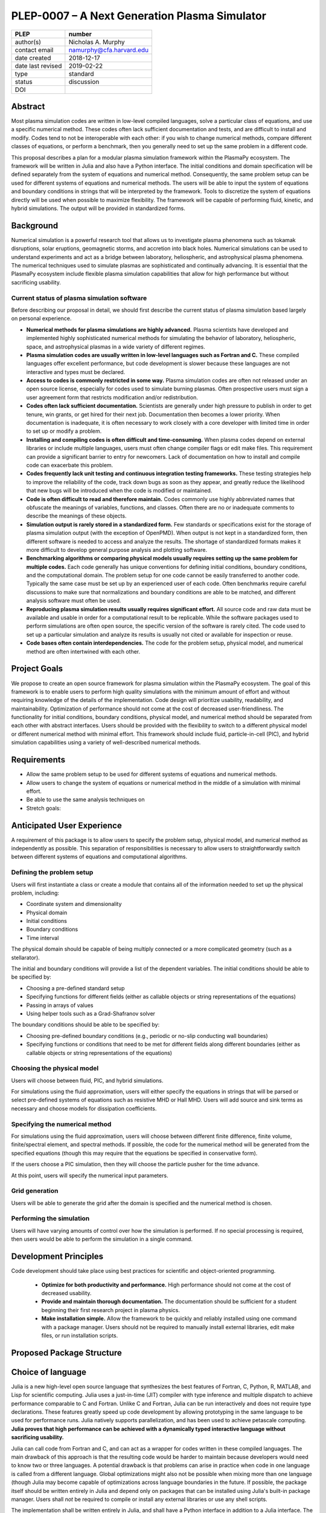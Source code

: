 ==============================================
PLEP-0007 – A Next Generation Plasma Simulator
==============================================

+-------------------+---------------------------------------------+
| PLEP              | number                                      |
+===================+=============================================+
| author(s)         | Nicholas A. Murphy                          |
+-------------------+---------------------------------------------+
| contact email     | namurphy@cfa.harvard.edu                    |
+-------------------+---------------------------------------------+
| date created      | 2018-12-17                                  |
+-------------------+---------------------------------------------+
| date last revised | 2019-02-22                                  |
+-------------------+---------------------------------------------+
| type              | standard                                    |
+-------------------+---------------------------------------------+
| status            | discussion                                  |
+-------------------+---------------------------------------------+
| DOI               |                                             |
|                   |                                             |
+-------------------+---------------------------------------------+

Abstract
========

Most plasma simulation codes are written in low-level compiled
languages, solve a particular class of equations, and use a specific
numerical method. These codes often lack sufficient documentation and
tests, and are difficult to install and modify. Codes tend to not be
interoperable with each other: if you wish to change numerical
methods, compare different classes of equations, or perform a
benchmark, then you generally need to set up the same problem in a
different code.

This proposal describes a plan for a modular plasma simulation
framework within the PlasmaPy ecosystem. The framework will be
written in Julia and also have a Python interface. The initial
conditions and domain specification will be defined separately from
the system of equations and numerical method. Consequently, the same
problem setup can be used for different systems of equations and
numerical methods. The users will be able to input the system of
equations and boundary conditions in strings that will be interpreted
by the framework. Tools to discretize the system of equations
directly will be used when possible to maximize flexibility. The
framework will be capable of performing fluid, kinetic, and hybrid
simulations. The output will be provided in standardized forms.

Background
==========

Numerical simulation is a powerful research tool that allows us to
investigate plasma phenomena such as tokamak disruptions, solar
eruptions, geomagnetic storms, and accretion into black holes.
Numerical simulations can be used to understand experiments and act as
a bridge between laboratory, heliospheric, and astrophysical plasma
phenomena. The numerical techniques used to simulate plasmas are
sophisticated and continually advancing. It is essential that the
PlasmaPy ecosystem include flexible plasma simulation capabilities
that allow for high performance but without sacrificing usability.

Current status of plasma simulation software
--------------------------------------------

Before describing our proposal in detail, we should first describe the
current status of plasma simulation based largely on personal
experience.

* **Numerical methods for plasma simulations are highly advanced.**
  Plasma scientists have developed and implemented highly
  sophisticated numerical methods for simulating the behavior of
  laboratory, heliospheric, space, and astrophysical plasmas in a wide
  variety of different regimes.

* **Plasma simulation codes are usually written in low-level languages
  such as Fortran and C.** These compiled languages offer excellent
  performance, but code development is slower because these languages
  are not interactive and types must be declared.

* **Access to codes is commonly restricted in some way.** Plasma
  simulation codes are often not released under an open source
  license, especially for codes used to simulate burning plasmas.
  Often prospective users must sign a user agreement form that
  restricts modification and/or redistribution.

* **Codes often lack sufficient documentation.** Scientists are
  generally under high pressure to publish in order to get tenure, win
  grants, or get hired for their next job. Documentation then becomes
  a lower priority. When documentation is inadequate, it is often
  necessary to work closely with a core developer with limited time in
  order to set up or modify a problem.

* **Installing and compiling codes is often difficult and
  time-consuming.** When plasma codes depend on external libraries or
  include multiple languages, users must often change compiler flags
  or edit make files. This requirement can provide a significant
  barrier to entry for newcomers. Lack of documentation on how to
  install and compile code can exacerbate this problem.

* **Codes frequently lack unit testing and continuous integration
  testing frameworks.** These testing strategies help to improve the
  reliability of the code, track down bugs as soon as they appear, and
  greatly reduce the likelihood that new bugs will be introduced when
  the code is modified or maintained.

* **Code is often difficult to read and therefore maintain.** Codes
  commonly use highly abbreviated names that obfuscate the meanings of
  variables, functions, and classes. Often there are no or inadequate
  comments to describe the meanings of these objects.

* **Simulation output is rarely stored in a standardized form.** Few
  standards or specifications exist for the storage of plasma
  simulation output (with the exception of OpenPMD). When output is
  not kept in a standardized form, then different software is needed
  to access and analyze the results. The shortage of standardized
  formats makes it more difficult to develop general purpose analysis
  and plotting software.

* **Benchmarking algorithms or comparing physical models usually
  requires setting up the same problem for multiple codes.** Each code
  generally has unique conventions for defining initial conditions,
  boundary conditions, and the computational domain. The problem
  setup for one code cannot be easily transferred to another code.
  Typically the same case must be set up by an experienced user of
  each code. Often benchmarks require careful discussions to make
  sure that normalizations and boundary conditions are able to be
  matched, and different analysis software must often be used.

* **Reproducing plasma simulation results usually requires significant
  effort.** All source code and raw data must be available and usable
  in order for a computational result to be replicable. While the
  software packages used to perform simulations are often open source,
  the specific version of the software is rarely cited. The code used
  to set up a particular simulation and analyze its results is usually
  not cited or available for inspection or reuse.

* **Code bases often contain interdependencies.**  The code for the
  problem setup, physical model, and numerical method are often
  intertwined with each other.  

.. Dependency diagrams often look like "hairball" diagrams.

.. Often code is not broken up into separate functions.  Spaghetti code.

..  High-level code is often intermixed with low-level code.


Project Goals
=============

We propose to create an open source framework for plasma simulation
within the PlasmaPy ecosystem.  The goal of this framework is to
enable users to perform high quality simulations with the minimum
amount of effort and without requiring knowledge of the details of the
implementation.  Code design will prioritize usability, readability,
and maintainability.  Optimization of performance should not come at
the cost of decreased user-friendliness.  The functionality for
initial conditions, boundary conditions, physical model, and numerical
method should be separated from each other with abstract interfaces.
Users should be provided with the flexibility to switch to a different
physical model or different numerical method with minimal effort.
This framework should include fluid, particle-in-cell (PIC), and
hybrid simulation capabilities using a variety of well-described
numerical methods.

.. Minimize the amount of time, effort, and frustration to needed to
   reach scientific understanding.

Requirements
============

* Allow the same problem setup to be used for different systems of
  equations and numerical methods.

* Allow users to change the system of equations or numerical method in
  the middle of a simulation with minimal effort.

* Be able to use the same analysis techniques on 

* Stretch goals: 

Anticipated User Experience
===========================

A requirement of this package is to allow users to specify the problem
setup, physical model, and numerical method as independently as
possible. This separation of responsibilities is necessary to allow
users to straightforwardly switch between different systems of equations
and computational algorithms.

Defining the problem setup
--------------------------

Users will first instantiate a class or create a module that contains
all of the information needed to set up the physical problem, including:

* Coordinate system and dimensionality
* Physical domain
* Initial conditions
* Boundary conditions
* Time interval

The physical domain should be capable of being multiply connected or a
more complicated geometry (such as a stellarator).

The initial and boundary conditions will provide a list of the
dependent variables. The initial conditions should be able to be
specified by:

* Choosing a pre-defined standard setup
* Specifying functions for different fields (either as callable
  objects or string representations of the equations)
* Passing in arrays of values
* Using helper tools such as a Grad-Shafranov solver

The boundary conditions should be able to be specified by:

* Choosing pre-defined boundary conditions (e.g., periodic or no-slip
  conducting wall boundaries)
* Specifying functions or conditions that need to be met for different
  fields along different boundaries (either as callable objects or
  string representations of the equations)

Choosing the physical model
---------------------------

Users will choose between fluid, PIC, and hybrid simulations.

For simulations using the fluid approximation, users will either
specify the equations in strings that will be parsed or select
pre-defined systems of equations such as resistive MHD or Hall MHD.
Users will add source and sink terms as necessary and choose models
for dissipation coefficients.  

.. If the equations are in conservative form (including with sources and
   sinks), then more general numerical methods may be used.



Specifying the numerical method
-------------------------------

For simulations using the fluid approximation, users will choose
between different finite difference, finite volume, finite/spectral
element, and spectral methods.  If possible, the code for the
numerical method will be generated from the specified equations
(though this may require that the equations be specified in
conservative form).

If the users choose a PIC simulation, then they will choose the
particle pusher for the time advance.

At this point, users will specify the numerical input parameters.

.. Right now I am not certain how to deal with boundary conditions, and
   how we could treat them similarly for fluid and PIC simulations.
   If we have a problem setup for a fluid case that has Dirichlet BCs
   for density, then how do we transfer that to a PIC case?  Should we
   have BCs defined separately?  Or include them in the numerical method
   definition maybe?  Maybe we should have a way to convert a fluid
   simulation setup into a PIC simulation.

.. Users will next define the system of equations or physical model to be
   solved. It is at this point that users will choose the style of
   simulation (including but not limited to fluid, particle-in-cell, and
   hybrid approaches). The physical model will be checked to be consistent
   with the initial and boundary conditions.

.. Users define the physical model.
     Options for user input
      Pre-defined sets of equations with options to specify different
      coefficients (like resistive MHD with uniform, Spitzer, anomalous,
      or a user-defined function)
    List of strings containing the different equations
   If the equations are in conservative form (including with sources
    and sinks) then
   We can have pre-defined sets of equations
   We can have pre-defined sets of equations as a string (including
   unicode characters) following Dedalus approach
    This can be done best if numerical method can be automagically generated
    Julia allows us to pass functions around as arguments (A function
      can have a function as an argument, and a function can return a
      function)
   We can sometimes use pre-set equations (like resistive MHD, with
     uniform or temperature dependent or anomalous resistivity)
     Numerical method
     Post-processing
     Maybe we could create a function that automatically writes text that
       describes the numerical method and such.

Grid generation
---------------

.. More detail needed on grid generation.  Need to discuss mesh
   packing capabilities and how to generate complicated grids.  For
   finite element simulations, more information on the mapping will be
   necessary, but might not be worth discussing here.

Users will be able to generate the grid after the domain is specified
and the numerical method is chosen.

Performing the simulation
-------------------------

Users will have varying amounts of control over how the simulation is
performed.  If no special processing is required, then users would be
able to perform the simulation in a single command.

Development Principles
======================

Code development should take place using best practices for scientific
and object-oriented programming.  

 * **Optimize for both productivity and performance.** High
   performance should not come at the cost of decreased usability.

 * **Provide and maintain thorough documentation.** The documentation
   should be sufficient for a student beginning their first research
   project in plasma physics.

 * **Make installation simple.** Allow the framework to be quickly and
   reliably installed using one command with a package manager.  Users
   should not be required to manually install external libraries, edit
   make files, or run installation scripts.

.. * **Plan the program architecture in advance.** Separate the
   different aspects of the

 * **Define abstract interfaces between the objects that define the
   problem setup and numerical method.** 
   Program each side to the interface.


.. **Make the code as modular as possible.** Separate the initial
   conditions from the system of equations and the numerical method.

.. **Develop the overall architecture under the point of view that we
   have not decided on the numerical method or physical model yet.**

.. **Make the code as modular as possible.**

.. **Optimize for both productivity and performance.** Plasma
   simulation should be straightforward. Running plasma simulations
   should not require expertise into the details of the code. Code
   should be optimized for performance only after it works, and then
   only after it becomes apparent what the bottlenecks are.

.. **Prioritize usability, readability, and maintainability.** Code
   should be straightforward to install. The packages resulting from
   this project should all be installable by using Julia's built-in
   package manager.


.. **Prioritize documentation.** The documentation should be
   sufficient for a student taking their first plasma physics class to
   be able to use it without too much difficulty.

.. **Prioritize flexible numerical methods.** There are a number of
   numerical methods that have been developed for systems of equations
   written in conservative form.

.. **Minimize the amount of work and knowledge required by the end
   user.**

.. **Make it difficult for users to make silent mistakes.**

.. **Make it straightforward to perform convergence studies and to
   test solutions using different numerical methods.**

.. **Use the SOLID principles for software development.** 
     
     The *single responsibility principle*: There should never be more
     than one reason for a class to change.

     The *open-closed principle*: Software entities (classes, modules,
     functions, etc.) should be open for extension but closed for
     modification.

     The *Liskov substitution principle*: Objects in a program should
     be replaceable with instances of their subtypes without altering
     the correctness of that program.

     The *interface segregation principle*: Clients should not be
     forced to depend upon interfaces that they do not use.

     The *dependency inversion principle*: High level modules should
     not depend upon low level modules. Abstractions should not depend
     upon details. Details should depend upon abstractions.

Proposed Package Structure
==========================

.. Mathematical functions
     Basis functions that are not defined in other packages
   Physics coefficients
     Resistivities
     Transport coefficients
     Plasma parameters
   Built-in grid tools
     Methods for creating a grid
     Should be able to define:
       Finite difference grids (including staggered grids)
       Finite volume grids (including staggered grids)
       Finite element and spectral element grids
         Including for multiply defined geometries
     Ways to specify grids for FD and FV methods (incl. on staggered grids)
     Ways to specify grids


Choice of language
==================

Julia is a new high-level open source language that synthesizes the best
features of Fortran, C, Python, R, MATLAB, and Lisp for scientific
computing. Julia uses a just-in-time (JIT) compiler with type inference
and multiple dispatch to achieve performance comparable to C and
Fortran. Unlike C and Fortran, Julia can be run interactively and does
not require type declarations. These features greatly speed up code
development by allowing prototyping in the same language to be used for
performance runs. Julia natively supports parallelization, and has been
used to achieve petascale computing. **Julia proves that high
performance can be achieved with a dynamically typed interactive
language without sacrificing usability.**

Julia can call code from Fortran and C, and can act as a wrapper for
codes written in these compiled languages. The main drawback of this
approach is that the resulting code would be harder to maintain because
developers would need to know two or three languages. A potential
drawback is that problems can arise in practice when code in one
language is called from a different language. Global optimizations
might also not be possible when mixing more than one language (though
Julia may become capable of optimizations across language boundaries in
the future. If possible, the package itself should be written entirely
in Julia and depend only on packages that can be installed using Julia's
built-in package manager. Users shall *not* be required to compile or
install any external libraries or use any shell scripts.

The implementation shall be written entirely in Julia, and shall have
a Python interface in addition to a Julia interface. The interface
may either be included in the PlasmaPy core package or in an
affiliated package. The ``Plasma`` class should be able to handle the
output of simulations performed using this plasma simulation
framework.

Implementation Notes
====================

Boundary Conditions
-------------------

A goal of this effort is to make the setup of fluid, particle, and
hybrid simulations as similar as possible. Ideally, the same problem
setup object should be able to be used to initialize all of these
different types of simulations as similarly as possible. However, the
formulation of boundary conditions between fluid and PIC simulations can
be substantially different and potentially incompatible.

.. I'm not sure how to handle this yet, particularly because I do not
   know enough about boundary conditions for PIC simulations. -Nick

Abstract Interfaces
-------------------

`Abstract base classes
<https://docs.python.org/3.7/library/abc.html>`_ (ABCs) in Python
allow users to define what methods and attributes must be defined in a
subclass of that ABC. This functionality is used in PlasmaPy's
``Plasma`` class. An equivalent to ABCs has not yet been implemented
in Julia (see `Julia issue #6875 on GitHub
<https://github.com/JuliaLang/julia/issues/6975>`_). An alternative
to ABCs would be to create a macro that checks that a particular class
or class instance has all of the required methods.

Issues, Pull Requests, and Branches
===================================

Backward Compatibility
======================

Creation of this general purpose plasma simulator may necessitate
changes to base classes such as ``Plasma`` which are still under
development.

Alternatives
============

Julia is not the only language that could be used for this project.
The main alternatives are listed below. The most significant
disadvantages are shown in bold.

* **Fortran**, **C**, or **C++**
  - Advantages
    - Exceptional performance as compiled languages
    - Many plasma physicists have considerable knowledge and
      experience with these languages
    - Codes can be called from other languages like Python and Julia
  - Disadvantages
    - **Productivity is reduced because these languages are not
      interactive**
    - Code in these languages is often several times the length of
      equivalent code in Julia or Python
    - Continuous integration testing platforms such as Travis CI do
      not support direct testing of Fortran code
    - Experience with Fortran is less helpful for plasma physics
      students searching for jobs outside of research and academia
    - Limited metaprogramming capabilities

* **Python with NumPy**
  - Advantages
    - Very fast development
    - Useful for prototyping
    - No need to compile code
  - Disadvantage
    - **Slow performance as an interpreted language**
    - NumPy does not offer a sufficient speedup

* **Python with Cython**
  - Advantages
    - C code generated from Cython provides compiled speeds
    - Better usability for end users because they can interact with a
      Python interface
  - Disadvantages
    - Does not provide a whole-language solution
    - **Cython is difficult to work with and maintain**

* **Python with Numba**
  - Advantages
    - Uses a just-in-time compiler to get compiled speeds
    - Often decorating a function with ``numba.jit`` is enough to get
      compiled speeds
  - Disadvantages
    - Because Numba compiles one function at a time, it is unable to
      do global optimizations while compiling
    - Not currently well-suited for massively parallel computing
    - **Does not provide a full language solution to the performance
      vs. productivity conundrum**

* **LuaJIT**
  - Advantages
    - Uses a just-in-time compiler to get compiled speeds
    - Offers exceptional performance, including for graphical
      processing units (GPUs)
  - Disadvantages
    - **Less active community surrounding scientific LuaJIT**
    - Fewer scientific libraries written in LuaJIT

Decision Rationale
==================

This PLEP has not been decided upon yet.
